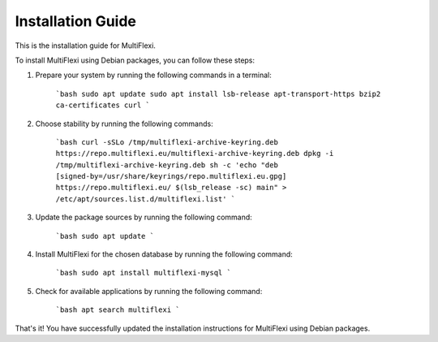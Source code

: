 Installation Guide
==================

.. contents::

This is the installation guide for MultiFlexi.

To install MultiFlexi using Debian packages, you can follow these steps:

1. Prepare your system by running the following commands in a terminal:

    ```bash
    sudo apt update
    sudo apt install lsb-release apt-transport-https bzip2 ca-certificates curl
    ```

2. Choose stability by running the following commands:

    ```bash
    curl -sSLo /tmp/multiflexi-archive-keyring.deb https://repo.multiflexi.eu/multiflexi-archive-keyring.deb
    dpkg -i /tmp/multiflexi-archive-keyring.deb
    sh -c 'echo "deb [signed-by=/usr/share/keyrings/repo.multiflexi.eu.gpg] https://repo.multiflexi.eu/ $(lsb_release -sc) main" > /etc/apt/sources.list.d/multiflexi.list'
    ```

3. Update the package sources by running the following command:

    ```bash
    sudo apt update
    ```

4. Install MultiFlexi for the chosen database by running the following command:

    ```bash
    sudo apt install multiflexi-mysql
    ```

5. Check for available applications by running the following command:

    ```bash
    apt search multiflexi
    ```

That's it! You have successfully updated the installation instructions for MultiFlexi using Debian packages.